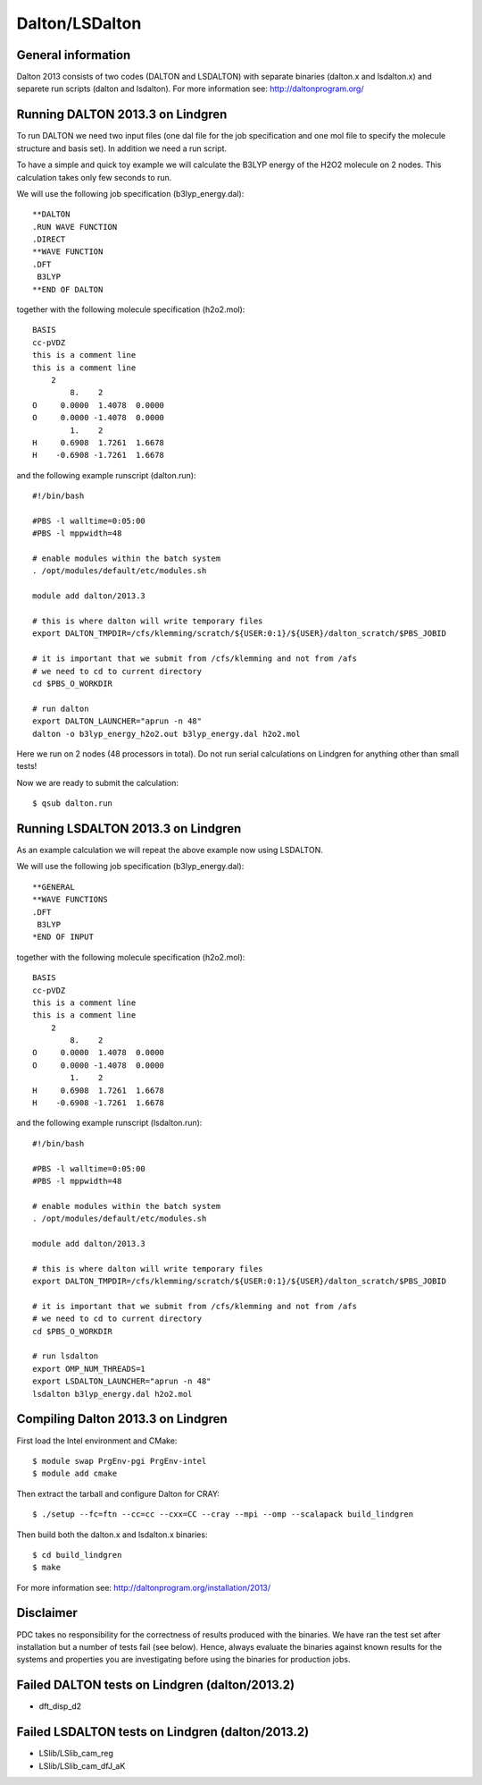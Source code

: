 

===============
Dalton/LSDalton
===============


General information
===================

Dalton 2013 consists of two codes (DALTON and LSDALTON)
with separate binaries (dalton.x and lsdalton.x)
and separete run scripts (dalton and lsdalton).
For more information see: http://daltonprogram.org/


Running DALTON 2013.3 on Lindgren
=================================

To run DALTON we need two input files (one dal file for the job specification
and one mol file to specify the molecule structure and basis set). In addition
we need a run script.

To have a simple and quick toy example we will calculate the B3LYP energy of
the H2O2 molecule on 2 nodes. This calculation takes only few seconds to run.

We will use the following job specification (b3lyp_energy.dal)::

  **DALTON
  .RUN WAVE FUNCTION
  .DIRECT
  **WAVE FUNCTION
  .DFT
   B3LYP
  **END OF DALTON

together with the following molecule specification (h2o2.mol)::

  BASIS
  cc-pVDZ
  this is a comment line
  this is a comment line
      2
          8.    2
  O     0.0000  1.4078  0.0000
  O     0.0000 -1.4078  0.0000
          1.    2
  H     0.6908  1.7261  1.6678
  H    -0.6908 -1.7261  1.6678

and the following example runscript (dalton.run)::

  #!/bin/bash

  #PBS -l walltime=0:05:00
  #PBS -l mppwidth=48

  # enable modules within the batch system
  . /opt/modules/default/etc/modules.sh

  module add dalton/2013.3

  # this is where dalton will write temporary files
  export DALTON_TMPDIR=/cfs/klemming/scratch/${USER:0:1}/${USER}/dalton_scratch/$PBS_JOBID

  # it is important that we submit from /cfs/klemming and not from /afs
  # we need to cd to current directory
  cd $PBS_O_WORKDIR

  # run dalton
  export DALTON_LAUNCHER="aprun -n 48"
  dalton -o b3lyp_energy_h2o2.out b3lyp_energy.dal h2o2.mol

Here we run on 2 nodes (48 processors in total).
Do not run serial calculations on Lindgren for anything other than small tests!

Now we are ready to submit the calculation::

  $ qsub dalton.run


Running LSDALTON 2013.3 on Lindgren
===================================

As an example calculation we will repeat the above example now using LSDALTON.

We will use the following job specification (b3lyp_energy.dal)::

  **GENERAL
  **WAVE FUNCTIONS
  .DFT
   B3LYP
  *END OF INPUT

together with the following molecule specification (h2o2.mol)::

  BASIS
  cc-pVDZ
  this is a comment line
  this is a comment line
      2
          8.    2
  O     0.0000  1.4078  0.0000
  O     0.0000 -1.4078  0.0000
          1.    2
  H     0.6908  1.7261  1.6678
  H    -0.6908 -1.7261  1.6678

and the following example runscript (lsdalton.run)::

  #!/bin/bash

  #PBS -l walltime=0:05:00
  #PBS -l mppwidth=48

  # enable modules within the batch system
  . /opt/modules/default/etc/modules.sh

  module add dalton/2013.3

  # this is where dalton will write temporary files
  export DALTON_TMPDIR=/cfs/klemming/scratch/${USER:0:1}/${USER}/dalton_scratch/$PBS_JOBID

  # it is important that we submit from /cfs/klemming and not from /afs
  # we need to cd to current directory
  cd $PBS_O_WORKDIR

  # run lsdalton
  export OMP_NUM_THREADS=1
  export LSDALTON_LAUNCHER="aprun -n 48"
  lsdalton b3lyp_energy.dal h2o2.mol


Compiling Dalton 2013.3 on Lindgren
===================================

First load the Intel environment and CMake::

  $ module swap PrgEnv-pgi PrgEnv-intel
  $ module add cmake

Then extract the tarball and configure Dalton for CRAY::

  $ ./setup --fc=ftn --cc=cc --cxx=CC --cray --mpi --omp --scalapack build_lindgren

Then build both the dalton.x and lsdalton.x binaries::

  $ cd build_lindgren
  $ make

For more information see: http://daltonprogram.org/installation/2013/


Disclaimer
==========

PDC takes no responsibility for the correctness of results produced with the
binaries. We have ran the test set after installation but a number of tests
fail (see below). Hence, always evaluate the binaries against known results for
the systems and properties you are investigating before using the binaries for
production jobs.


Failed DALTON tests on Lindgren (dalton/2013.2)
===============================================

- dft_disp_d2


Failed LSDALTON tests on Lindgren (dalton/2013.2)
=================================================

- LSlib/LSlib_cam_reg
- LSlib/LSlib_cam_dfJ_aK
